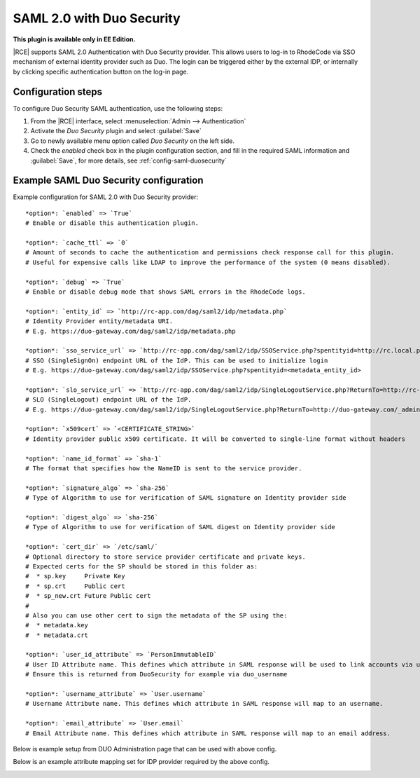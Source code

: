 .. _config-saml-duosecurity-ref:


SAML 2.0 with Duo Security
--------------------------

**This plugin is available only in EE Edition.**

|RCE| supports SAML 2.0 Authentication with Duo Security provider. This allows
users to log-in to RhodeCode via SSO mechanism of external identity provider
such as Duo. The login can be triggered either by the external IDP, or internally
by clicking specific authentication button on the log-in page.


Configuration steps
^^^^^^^^^^^^^^^^^^^

To configure Duo Security SAML authentication, use the following steps:

1. From the |RCE| interface, select
   :menuselection:`Admin --> Authentication`
2. Activate the `Duo Security` plugin and select :guilabel:`Save`
3. Go to newly available menu option called `Duo Security` on the left side.
4. Check the `enabled` check box in the plugin configuration section,
   and fill in the required SAML information and :guilabel:`Save`, for more details,
   see :ref:`config-saml-duosecurity`


.. _config-saml-duosecurity:


Example SAML Duo Security configuration
^^^^^^^^^^^^^^^^^^^^^^^^^^^^^^^^^^^^^^^

Example configuration for SAML 2.0 with Duo Security provider::

    *option*: `enabled` => `True`
    # Enable or disable this authentication plugin.

    *option*: `cache_ttl` => `0`
    # Amount of seconds to cache the authentication and permissions check response call for this plugin.
    # Useful for expensive calls like LDAP to improve the performance of the system (0 means disabled).

    *option*: `debug` => `True`
    # Enable or disable debug mode that shows SAML errors in the RhodeCode logs.

    *option*: `entity_id` => `http://rc-app.com/dag/saml2/idp/metadata.php`
    # Identity Provider entity/metadata URI.
    # E.g. https://duo-gateway.com/dag/saml2/idp/metadata.php

    *option*: `sso_service_url` => `http://rc-app.com/dag/saml2/idp/SSOService.php?spentityid=http://rc.local.pl/_admin/auth/duosecurity/saml-metadata`
    # SSO (SingleSignOn) endpoint URL of the IdP. This can be used to initialize login
    # E.g. https://duo-gateway.com/dag/saml2/idp/SSOService.php?spentityid=<metadata_entity_id>

    *option*: `slo_service_url` => `http://rc-app.com/dag/saml2/idp/SingleLogoutService.php?ReturnTo=http://rc-app.com/dag/module.php/duosecurity/logout.php`
    # SLO (SingleLogout) endpoint URL of the IdP.
    # E.g. https://duo-gateway.com/dag/saml2/idp/SingleLogoutService.php?ReturnTo=http://duo-gateway.com/_admin/saml/sign-out-endpoint

    *option*: `x509cert` => `<CERTIFICATE_STRING>`
    # Identity provider public x509 certificate. It will be converted to single-line format without headers

    *option*: `name_id_format` => `sha-1`
    # The format that specifies how the NameID is sent to the service provider.

    *option*: `signature_algo` => `sha-256`
    # Type of Algorithm to use for verification of SAML signature on Identity provider side

    *option*: `digest_algo` => `sha-256`
    # Type of Algorithm to use for verification of SAML digest on Identity provider side

    *option*: `cert_dir` => `/etc/saml/`
    # Optional directory to store service provider certificate and private keys.
    # Expected certs for the SP should be stored in this folder as:
    #  * sp.key     Private Key
    #  * sp.crt     Public cert
    #  * sp_new.crt Future Public cert
    #
    # Also you can use other cert to sign the metadata of the SP using the:
    #  * metadata.key
    #  * metadata.crt

    *option*: `user_id_attribute` => `PersonImmutableID`
    # User ID Attribute name. This defines which attribute in SAML response will be used to link accounts via unique id.
    # Ensure this is returned from DuoSecurity for example via duo_username

    *option*: `username_attribute` => `User.username`
    # Username Attribute name. This defines which attribute in SAML response will map to an username.

    *option*: `email_attribute` => `User.email`
    # Email Attribute name. This defines which attribute in SAML response will map to an email address.


Below is example setup from DUO Administration page that can be used with above config.

.. image:: ../images/saml-duosecurity-service-provider-example.png
   :alt: DUO Security SAML setup example
   :scale: 50 %


Below is an example attribute mapping set for IDP provider required by the above config.


.. image:: ../images/saml-duosecurity-attributes-example.png
   :alt: DUO Security SAML setup example
   :scale: 50 %
